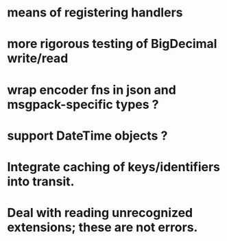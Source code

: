 * means of registering handlers
* more rigorous testing of BigDecimal write/read
* wrap encoder fns in json and msgpack-specific types ?
* support DateTime objects ?
* Integrate caching of keys/identifiers into transit.
* Deal with reading unrecognized extensions; these are *not* errors.
